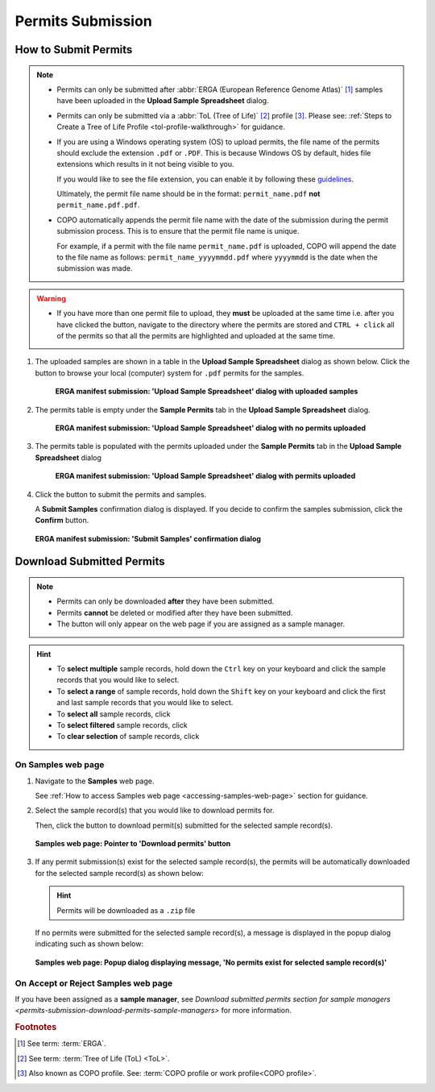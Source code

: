 .. _permits-submission:

=====================
Permits Submission
=====================

How to Submit Permits
------------------------------

.. note::

   * Permits can only be submitted after  :abbr:`ERGA (European Reference Genome Atlas)` [#f1]_ samples have been uploaded in the **Upload Sample Spreadsheet** dialog.

   * Permits can only be submitted via a :abbr:`ToL (Tree of Life)` [#f2]_ profile [#f3]_. Please see:
     :ref:`Steps to Create a Tree of Life Profile <tol-profile-walkthrough>` for guidance.

   * If you are using a Windows operating system (OS) to upload permits, the file name of the permits should exclude
     the extension  ``.pdf`` or ``.PDF``. This is because Windows OS by default, hides file extensions which results in
     it not being visible to you.

     If you would like to see the file extension, you can enable it by following these
     `guidelines <https://support.microsoft.com/en-gb/windows/common-file-name-extensions-in-windows-da4a4430-8e76-89c5-59f7-1cdbbc75cb01>`__.

     Ultimately, the permit file name should be in the format: ``permit_name.pdf`` **not** ``permit_name.pdf.pdf``.

   * COPO automatically appends the permit file name with the date of the submission during the permit submission
     process. This is to ensure that the permit file name is unique.

     For example, if a permit with the file name ``permit_name.pdf`` is uploaded, COPO will append the date to the file
     name as follows: ``permit_name_yyyymmdd.pdf`` where ``yyyymmdd`` is the date when the submission was made.

.. warning::
    * If you have more than one permit ﬁle to upload, they **must** be uploaded at the
      same time i.e. after you have clicked the |upload-permits-button| button, navigate
      to the directory where the permits are stored and ``CTRL + click`` all of the
      permits so that all the permits are highlighted and uploaded at the same time.

.. seealso::

   * :ref:`Downloading Submitted Permits <permits-submission-download-permits>`
   * :ref:`Images Submission <images-submission>`
   * :ref:`How to Submit ERGA Manifests <tol-erga-manifest-submissions>`
   * :ref:`How to Submit Barcoding Manifests <barcoding-manifest-submissions>`

#. The uploaded samples are shown in a table in the **Upload Sample Spreadsheet** dialog as shown below. Click the
   |upload-permits-button| button to browse your local (computer) system for ``.pdf`` permits for the samples.

    .. figure:: /assets/images/samples/erga/samples_erga_upload_spreadsheet_dialog_with_uploaded_samples_permits_required.png
      :alt: Upload Sample Spreadsheet dialog with uploaded samples
      :align: center
      :target: https://raw.githubusercontent.com/TGAC/COPO-documentation/main/assets/images/samples/erga/samples_erga_upload_spreadsheet_dialog_with_uploaded_samples_permits_required.png
      :class: with-shadow with-border

      **ERGA manifest submission: 'Upload Sample Spreadsheet' dialog with uploaded samples**

#. The permits table is empty under the **Sample Permits** tab in the **Upload Sample Spreadsheet** dialog.

    .. figure:: /assets/images/samples/erga/samples_erga_upload_spreadsheet_dialog_with_no_permits_uploaded.png
      :alt: Upload Sample Spreadsheet dialog with no permits uploaded
      :align: center
      :target: https://raw.githubusercontent.com/TGAC/COPO-documentation/main/assets/images/samples/erga/samples_erga_upload_spreadsheet_dialog_with_no_permits_uploaded.png
      :class: with-shadow with-border

      **ERGA manifest submission: 'Upload Sample Spreadsheet' dialog with no permits uploaded**

#. The permits table is populated with the permits uploaded under the **Sample Permits** tab in the
   **Upload Sample Spreadsheet** dialog

    .. figure:: /assets/images/samples/erga/samples_erga_upload_spreadsheet_dialog_with_permits_uploaded.png
      :alt: Upload Sample Spreadsheet dialog with permits uploaded
      :align: center
      :target: https://raw.githubusercontent.com/TGAC/COPO-documentation/main/assets/images/samples/erga/samples_erga_upload_spreadsheet_dialog_with_permits_uploaded.png
      :class: with-shadow with-border

      **ERGA manifest submission: 'Upload Sample Spreadsheet' dialog with permits uploaded**

#. Click the |finish-button| button to submit the permits and samples.

   A **Submit Samples** confirmation dialog is displayed. If you decide to confirm the samples submission, click
   the **Confirm** button.

   .. figure:: /assets/images/samples/samples_submit_samples_dialog.png
     :alt: 'Submit Samples' confirmation dialog
     :align: center
     :target: https://raw.githubusercontent.com/TGAC/COPO-documentation/main/assets/images/samples/samples_submit_samples_dialog.png
     :class: with-shadow with-border

     **ERGA manifest submission: 'Submit Samples' confirmation dialog**

.. raw:: html

   <hr>

.. _permits-submission-download-permits:

Download Submitted Permits
------------------------------

.. note::

   *  Permits can only be downloaded **after** they have been submitted.
   *  Permits **cannot** be deleted or modified after they have been submitted.
   *  The |accept-reject-samples-navigation-button| button will only appear on the web page if you
      are assigned as a sample manager.

.. hint::

   * To **select multiple** sample records, hold down the ``Ctrl`` key on your keyboard and click the sample records
     that you would like to select.
   * To **select a range** of sample records, hold down the ``Shift`` key on your keyboard and click the first and
     last sample records that you would like to select.
   * To **select all** sample records, click |select-all-button|
   * To **select filtered** sample records, click |select-filtered-button|
   * To **clear selection** of sample records, click |clear-selection-button|

.. raw:: html

  <br>

On Samples web page
~~~~~~~~~~~~~~~~~~~~~~~

#. Navigate to the **Samples** web page.

   See :ref:`How to access Samples web page <accessing-samples-web-page>` section for guidance.

#. Select the sample record(s) that you would like to download permits for.

   Then, click the |download-permits-button1| button to download permit(s) submitted for the selected sample record(s).

   .. figure:: /assets/images/samples/samples_pointer_to_download_permits_button.png
      :alt: Samples web page with sample record(s) selected and a pointer to the 'Download permits' button
      :align: center
      :target: https://raw.githubusercontent.com/TGAC/COPO-documentation/main/assets/images/samples/samples_pointer_to_download_permits_button.png
      :class: with-shadow with-border

      **Samples web page: Pointer to 'Download permits' button**

   .. raw:: html

      <br>

#. If any permit submission(s) exist for the selected sample record(s), the permits will be automatically downloaded for
   the selected sample record(s) as shown below:

   .. hint::

      Permits will be downloaded as a ``.zip`` file

   If no permits were submitted for the selected sample record(s), a message is displayed in the popup
   dialog indicating such as shown below:

   .. figure:: /assets/images/samples/samples_download_permits_dialog_with_no_permits_exist_message.png
      :alt: No permits exists message in popup dialog for selected sample record(s)
      :align: center
      :target: https://raw.githubusercontent.com/TGAC/COPO-documentation/main/assets/images/samples/samples_download_permits_dialog_with_no_permits_exist_message.png
      :class: with-shadow with-border

      **Samples web page: Popup dialog displaying message, 'No permits exist for selected sample record(s)'**

.. raw:: html

   <hr>

On Accept or Reject Samples web page
~~~~~~~~~~~~~~~~~~~~~~~~~~~~~~~~~~~~~~~

If you have been assigned as a **sample manager**, see
`Download submitted permits section for sample managers <permits-submission-download-permits-sample-managers>` for more
information.

.. raw:: html

   <br>

.. raw:: html

   <hr>

.. rubric:: Footnotes
.. [#f1] See term: :term:`ERGA`.
.. [#f2] See term: :term:`Tree of Life (ToL) <ToL>`.
.. [#f3] Also known as COPO profile. See: :term:`COPO profile or work profile<COPO profile>`.


..
    Images declaration
..
.. |accept-reject-samples-navigation-button| image:: /assets/images/buttons/samples_accept_reject_navigation_button.png
   :height: 4ex
   :class: no-scaled-link

.. |clear-selection-button| image:: /assets/images/buttons/clear_selection_button.png
   :height: 4ex
   :class: no-scaled-link

.. |download-permits-button1| image:: /assets/images/buttons/permits_download_button1.png
   :height: 4ex
   :class: no-scaled-link

.. |finish-button| image:: /assets/images/buttons/finish_button1.png
   :height: 4ex
   :class: no-scaled-link

.. |select-all-button| image:: /assets/images/buttons/select_all_button.png
   :height: 4ex
   :class: no-scaled-link

.. |select-filtered-button| image:: /assets/images/buttons/select_filtered_button.png
   :height: 4ex
   :class: no-scaled-link

.. |upload-permits-button| image:: /assets/images/buttons/permits_upload_button.png
   :height: 4ex
   :class: no-scaled-link
